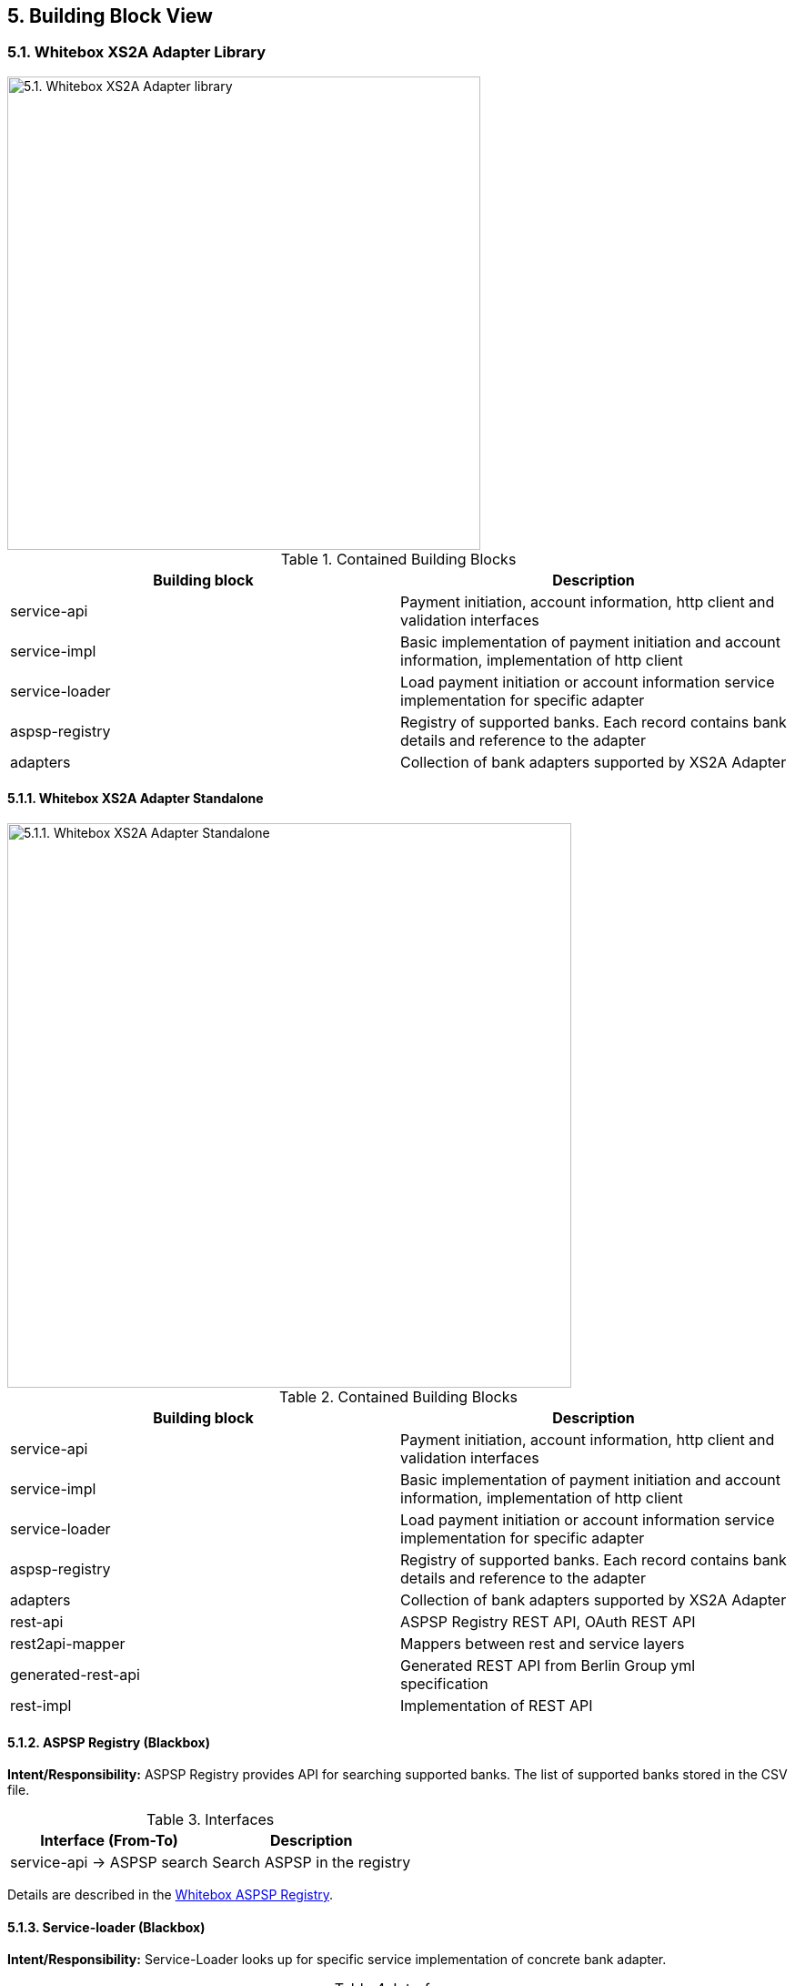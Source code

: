 == 5. Building Block View

=== 5.1. Whitebox XS2A Adapter Library

image::whitebox_lv1_library.png[5.1. Whitebox XS2A Adapter library,width=520]

.Contained Building Blocks
[cols=",",options="header",]
|===
|Building block |Description
|service-api |Payment initiation, account information, http client and validation interfaces
|service-impl |Basic implementation of payment initiation and account information, implementation of http client
|service-loader |Load payment initiation or account information service implementation for specific adapter
|aspsp-registry |Registry of supported banks. Each record contains bank details and reference to the adapter
|adapters |Collection of bank adapters supported by XS2A Adapter
|===

==== 5.1.1. Whitebox XS2A Adapter Standalone

image::whitebox_lv1_stanalone.png[5.1.1. Whitebox XS2A Adapter Standalone,width=620]

.Contained Building Blocks
[cols=",",options="header",]
|===
|Building block |Description
|service-api |Payment initiation, account information, http client and validation interfaces
|service-impl |Basic implementation of payment initiation and account information, implementation of http client
|service-loader |Load payment initiation or account information service implementation for specific adapter
|aspsp-registry |Registry of supported banks. Each record contains bank details and reference to the adapter
|adapters |Collection of bank adapters supported by XS2A Adapter
|rest-api |ASPSP Registry REST API, OAuth REST API
|rest2api-mapper |Mappers between rest and service layers
|generated-rest-api |Generated REST API from Berlin Group yml specification
|rest-impl |Implementation of REST API
|===

==== 5.1.2. ASPSP Registry (Blackbox)

*Intent/Responsibility:* ASPSP Registry provides API for searching supported banks. The list of supported banks stored in the CSV file.

.Interfaces
[cols=",",options="header",]
|===
|Interface (From-To) |Description
|service-api -> ASPSP search |Search ASPSP in the registry
|===

Details are described in the xref:whitebox_aspsp_registry[Whitebox ASPSP Registry].

==== 5.1.3. Service-loader (Blackbox)

*Intent/Responsibility:* Service-Loader looks up for specific service implementation of concrete bank adapter.

.Interfaces
[cols=",",options="header",]
|===
|Interface (From-To) |Description
|service-loader -> bank adapters |Loads service implementations from supported bank adapters
|rest-impl -> service-loader |Uses service-loader classes
|===

Details are described in the xref:whitebox_service-loader[Service-loader Whitebox].

==== 5.1.4. Bank adapters (Blackbox)

*Intent/Responsibility:* Contains PIS & AIS service implementations for supported banks

.Interfaces
[cols=",",options="header",]
|===
|Interface (From-To) |Description
|service-loader -> bank adapters |Loads service implementations from supported bank adapters
|bank adapters -> banks |Makes HTTP requests to the banks
|===

Details are described in the xref:white_box_bank_adapters[Bank adapters Whitebox].

=== 5.2. Building Blocks - Level 2

[[whitebox_aspsp_registry]]
==== 5.2.1. Whitebox _ASPSP Registry_

image::whitebox_aspsp_registry.png[5.2.1. Whitebox ASPSP Registry,width=520]

.Contained Building Blocks
[cols=",",options="header",]
|===
|Building Block |Description
|Service |Implementation of Search API. Contains methods for searching ASPSP by criteria
|Lucene |The list of ASPSPs from CSV file loads into Lucene to speed up the search procedure
|===

[[whitebox_service-loader]]
==== 5.2.2. Whitebox _Service-loader_

image::whitebox_service_loader.png[5.2.2. Whitebox Service-loader,width=520]

.Contained Building Blocks
[cols=",",options="header",]
|===
|Building Block |Description
|AIS |Load implementation of AIS from requested ASPSP
|PIS |Load implementation of PIS from requested ASPSP
|===

[[white_box_bank_adapters]]
==== 5.2.3. Whitebox _Bank Adapters_

image::whitebox_bank_adapters.png[5.2.3. Whitebox Bank Adapters,width=520]

.Contained Building Blocks
[cols=",",options="header",]
|===
|Building Block |Description
|AIS |AIS implementation of exact ASPSP
|PIS |PIS implementation of exact ASPSP
|HTTP client |Uses for sending requests to the ASPSP
|===

=== 5.3. Level 3

==== 5.3.1. Account Information Service (AIS) Interface (Blackbox).

*Intent/Responsibility:* Performs request/response normalisation and calls a bank AIS endpoint.

.AIS Interface
[cols=",",options="header",]
|===
|Method |Description
|createConsent |This method creates a consent resource, defining access rights to dedicated accounts of a given PSU-ID.
|getConsentInformation |Returns the content of an account information consent object.
|deleteConsent |The TPP can delete an account information consent object if needed.
|getConsentStatus |Reads the status of an account information consent resource.
|getConsentAuthorisation |Returns a list of all authorisation sub-resources IDs which have been created.
|startConsentAuthorisation |Creates an authorisation sub-resource and start the authorisation process of a consent.
The message might in addition transmit authentication and authorisation related data.
|updateConsentsPsuData |This method update PSU data on the consents resource if needed.
It may authorise a consent within the Embedded SCA Approach where needed.
|getAccountList |Reads the identifiers of the available payment account together with booking balance information,
depending on the consent granted.
|readAccountDetails |Reads details about an account, with balances where required.
|getTransactionList |Reads transaction reports or transaction lists of a given account addressed by "account-id",
depending on the steering parameter "bookingStatus" together with balances.
|getTransactionDetails |Reads transaction details from a given transaction addressed by "transactionId" on a given account addressed by "account-id".
|getTransactionListAsString |The same as *getTransactionDetails* but returns mere String object.
|getConsentScaStatus |This method returns the SCA status of a consent initiation's authorisation sub-resource.
|getBalances |Reads account data from a given account addressed by "account-id".
|getCardAccountList |Reads a list of card accounts with additional information, e.g. balance information.
|getCardAccountDetails |Reads details about a card account.
|getCardAccountBalances |Reads balance data from a given card account addressed by "account-id".
|getCardAccountTransactionList |Reads account data from a given card account addressed by "account-id".
|===

==== 5.3.2. Payment Initiation Service (PIS) Interface (Blackbox).

*Intent/Responsibility:* Performs request/response normalisation and calls a bank PIS endpoint.

.PIS Interface
[cols=",",options="header",]
|===
|Method |Description
|initiatePayment |This method is used to initiate a payment at the ASPSP.
|getSinglePaymentInformation |Returns the content of a payment object of a single payment initiation request.
|getPeriodicPaymentInformation |Returns the content of a payment object of a periodic payment initiation request.
|getPeriodicPain001PaymentInformation |Returns the content of a payment object of an XML format periodic payment initiation request.
|getPaymentInformationAsString |Returns the content of a payment object as a mere string.
|getPaymentInitiationScaStatus |This method returns the SCA status of a payment initiation's authorisation sub-resource.
|getPaymentInitiationStatus |Check the transaction status of a payment initiation.
|getPaymentInitiationStatusAsString |The same as *getPaymentInitiationStatus* but returns mere String object.
|getPaymentInitiationAuthorisation |Read a list of all authorisation subresources IDs which have been created.
|startPaymentAuthorisation |Create an authorisation sub-resource and start the authorisation process.
The message might in addition transmit authentication and authorisation related data.
|updatePaymentPsuData |This methods updates PSU data on the authorisation resource if needed.
It may authorise a payment within the Embedded SCA Approach where needed.
|===

=== Non-XS2A Interfaces.

XS2A Adapter handles specific cases that are not specified or scarcely described in the PSD2 Berlin Group Specification.

==== OAuth2 Service.

*Intent/Responsibility:* This is API for supporting OAuth flow.

.OAuth2 Service Interface (with REST endpoints)
[cols=",",options="header",]
|===
|Method |Description
|getAuthorizationRequestUri

GET _/oauth2/authorization-request-uri_
|Retrieves an authorization URL from a bank IDP server and supplies necessary parameters for
completing PSU authorization.
|getToken

POST _/oauth2/token_
|Exchanges an authorization code for a bearer token.
|===

==== Embedded Pre-Authorisation Service.

*Intent/Responsibility:* This is API for supporting embedded pre-authorisation flow.

This is a Crealogix specific solution which is used by *DKB* bank.

.Embedded Pre-Authorisation Service Interface (with REST endpoints)
[cols=",",options="header",]
|===
|Method |Description
|getToken

POST _/v1/embedded-pre-auth/token_
|Exchanges user credentials for a bearer token.
|===

=== XS2A Adapter Specific Interfaces.

For Adapter to address the request to a specific bank a bank adapter identifier is a must. To tackle a problem ASPSP Repository
was introduced. It traverses through the Lucene Repository that persists all available bank (ASPSP) records.

==== ASPSP Read Only Repository Service.

*Intent/Responsibility:* Lookup for an appropriate adapter by incoming parameters.

.ASPSP Read Only Repository Interface (Library)
[cols=",",options="header",]
|===
|Method |Description
|findById |Retrieves an ASPSP by provided ID.
|findByBic |Retrieves all ASPSPs by provided BIC.
|findByBankCode |Retrieves all ASPSPs by provided BLZ (Bank Code).
|findByName |Retrieves all ASPSPs by provided Bank Name.
|findAll |Retrieves all ASPSPs from the Repository.
|findLike |Retrieves all ASPSPs by provided set of data (e.g. BIC and Bank Name).
|findByIban |Retrieves an ASPSP by provided IBAN.
|===

The REST Client of the ASPSP Repository is also available, however its interface is simplified.

.ASPSP Repository REST Interface (Standalone)
[cols=",",options="header",]
|===
|Method |Description
|GET _/v1/aspsp_ |Finds all ASPSPs by one of the next parameters BIC, BLZ (bank code), IBAN or Bank Name or by a set of
listed parameters.
|GET _/v1/aspsp/{aspsp-id}_ |Finds an ASPSP by ID.
|===

Additional details on the ASPSP Repository can be found https://github.com/adorsys/xs2a-adapter/blob/develop/docs/aspsp_registry.md[here]
